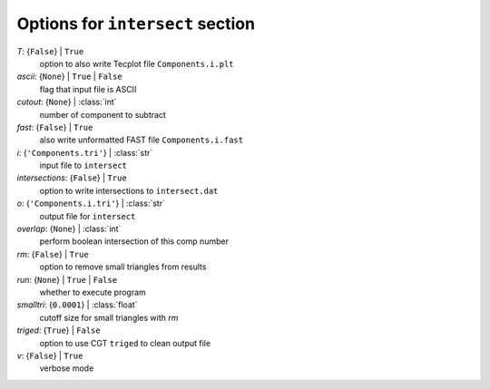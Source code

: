 ---------------------------------
Options for ``intersect`` section
---------------------------------

*T*: {``False``} | ``True``
    option to also write Tecplot file ``Components.i.plt``
*ascii*: {``None``} | ``True`` | ``False``
    flag that input file is ASCII
*cutout*: {``None``} | :class:`int`
    number of component to subtract
*fast*: {``False``} | ``True``
    also write unformatted FAST file ``Components.i.fast``
*i*: {``'Components.tri'``} | :class:`str`
    input file to ``intersect``
*intersections*: {``False``} | ``True``
    option to write intersections to ``intersect.dat``
*o*: {``'Components.i.tri'``} | :class:`str`
    output file for ``intersect``
*overlap*: {``None``} | :class:`int`
    perform boolean intersection of this comp number
*rm*: {``False``} | ``True``
    option to remove small triangles from results
*run*: {``None``} | ``True`` | ``False``
    whether to execute program
*smalltri*: {``0.0001``} | :class:`float`
    cutoff size for small triangles with *rm*
*triged*: {``True``} | ``False``
    option to use CGT ``triged`` to clean output file
*v*: {``False``} | ``True``
    verbose mode

